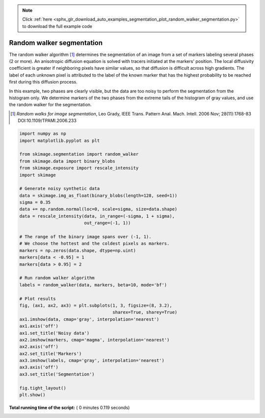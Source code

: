 .. note::
    :class: sphx-glr-download-link-note

    Click :ref:`here <sphx_glr_download_auto_examples_segmentation_plot_random_walker_segmentation.py>` to download the full example code
.. rst-class:: sphx-glr-example-title

.. _sphx_glr_auto_examples_segmentation_plot_random_walker_segmentation.py:


==========================
Random walker segmentation
==========================

The random walker algorithm [1]_  determines the segmentation of an image from
a set of markers labeling several phases (2 or more). An anisotropic diffusion
equation is solved with tracers initiated at the markers' position. The local
diffusivity coefficient is greater if neighboring pixels have similar values,
so that diffusion is difficult across high gradients. The label of each unknown
pixel is attributed to the label of the known marker that has the highest
probability to be reached first during this diffusion process.

In this example, two phases are clearly visible, but the data are too
noisy to perform the segmentation from the histogram only. We determine
markers of the two phases from the extreme tails of the histogram of gray
values, and use the random walker for the segmentation.

.. [1] *Random walks for image segmentation*, Leo Grady, IEEE Trans. Pattern
       Anal. Mach. Intell. 2006 Nov; 28(11):1768-83 DOI:10.1109/TPAMI.2006.233





.. image:: /auto_examples/segmentation/images/sphx_glr_plot_random_walker_segmentation_001.png
    :class: sphx-glr-single-img





.. code-block:: python

    import numpy as np
    import matplotlib.pyplot as plt

    from skimage.segmentation import random_walker
    from skimage.data import binary_blobs
    from skimage.exposure import rescale_intensity
    import skimage

    # Generate noisy synthetic data
    data = skimage.img_as_float(binary_blobs(length=128, seed=1))
    sigma = 0.35
    data += np.random.normal(loc=0, scale=sigma, size=data.shape)
    data = rescale_intensity(data, in_range=(-sigma, 1 + sigma),
                             out_range=(-1, 1))

    # The range of the binary image spans over (-1, 1).
    # We choose the hottest and the coldest pixels as markers.
    markers = np.zeros(data.shape, dtype=np.uint)
    markers[data < -0.95] = 1
    markers[data > 0.95] = 2

    # Run random walker algorithm
    labels = random_walker(data, markers, beta=10, mode='bf')

    # Plot results
    fig, (ax1, ax2, ax3) = plt.subplots(1, 3, figsize=(8, 3.2),
                                        sharex=True, sharey=True)
    ax1.imshow(data, cmap='gray', interpolation='nearest')
    ax1.axis('off')
    ax1.set_title('Noisy data')
    ax2.imshow(markers, cmap='magma', interpolation='nearest')
    ax2.axis('off')
    ax2.set_title('Markers')
    ax3.imshow(labels, cmap='gray', interpolation='nearest')
    ax3.axis('off')
    ax3.set_title('Segmentation')

    fig.tight_layout()
    plt.show()

**Total running time of the script:** ( 0 minutes  0.119 seconds)


.. _sphx_glr_download_auto_examples_segmentation_plot_random_walker_segmentation.py:


.. only :: html

 .. container:: sphx-glr-footer
    :class: sphx-glr-footer-example



  .. container:: sphx-glr-download

     :download:`Download Python source code: plot_random_walker_segmentation.py <plot_random_walker_segmentation.py>`



  .. container:: sphx-glr-download

     :download:`Download Jupyter notebook: plot_random_walker_segmentation.ipynb <plot_random_walker_segmentation.ipynb>`


.. only:: html

 .. rst-class:: sphx-glr-signature

    `Gallery generated by Sphinx-Gallery <https://sphinx-gallery.readthedocs.io>`_
